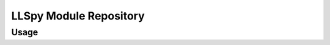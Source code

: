 LLSpy Module Repository
========================


Usage
-----

.. code:: python
	import llspy as LLS

	path_to_folder = '~/LLS_directory/'
	# main LLSdirectory class to organize data and functions processing a typical experiment
	Experiment = LLS.LLSdir(path_to_folder)
	# extracts lots of useful info from the settings file and the filenames
	print(Experiment)
	# stuff parsed just from the settings.txt file is here
	print(Experiment.settings)

	# wrapper for binary file
	cudabin = LLS.cudabin.CUDAbin('/usr/local/bin/cudaDeconv')
	# parses help text to get a useful dict of available options and descriptions
	print(cudabin.options)
	cudabin.describe_option('--wiener')
	# binary class can be used directly
	cudabin.run('path_with_tifs', 'filepattern', 'path_to_otf')

	# or can be called from a LLSdir instance
	Experiment.process()  # work in progress...
	# most pertinent settings for cudaDeconv here
	Experiment._get_cudaDeconv_options()
